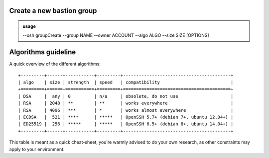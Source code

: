 Create a new bastion group
==========================


.. admonition:: usage
   :class: cmdusage

   --osh groupCreate --group NAME --owner ACCOUNT --algo ALGO --size SIZE [OPTIONS]

.. program:: groupCreate


.. option:: --group NAME

   Group name to create, NAME must contain only valid UNIX group name characters

.. option:: --owner ACCOUNT

   Account to set as the group owner, this account will have complete rights to manage the group

.. option:: --algo ALGO

   Specifies the algo of the key, usually either rsa, ecdsa or ed25519. Note that the available algorithms depend on the OS the bastion is running on, along with its configuration policies

.. option:: --size SIZE

   Specifies the size of the key to be generated.
   For RSA, choose between 2048 and 8192 (any value above 4096 is probably not very useful).
   For ECDSA, choose either 256, 384 or 521.
   For ED25519, size is always 256.

.. option:: --encrypted

   When specified, a passphrase will be prompted for the new key, and the private key will be stored encrypted on the bastion. Note that the passphrase will be required each time you want to use the key.

.. option:: --no-key

   No egress key pair will be generated. In that case, omit ``--algo`` and ``--size``.

Algorithms guideline
====================

A quick overview of the different algorithms::

  +---------+------+-----------+---------+-----------------------------------------+
  | algo    | size | strength  | speed   | compatibility                           |
  +=========+======+===========+=========+=========================================+
  | DSA     |  any | 0         | n/a     | obsolete, do not use                    |
  | RSA     | 2048 | **        | **      | works everywhere                        |
  | RSA     | 4096 | ***       | *       | works almost everywhere                 |
  | ECDSA   |  521 | ****      | *****   | OpenSSH 5.7+ (debian 7+, ubuntu 12.04+) |
  | ED25519 |  256 | *****     | *****   | OpenSSH 6.5+ (debian 8+, ubuntu 14.04+) |
  +---------+------+-----------+---------+-----------------------------------------+

This table is meant as a quick cheat-sheet, you're warmly advised to do your own research, as other constraints may apply to your environment.
